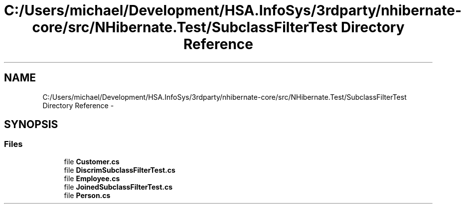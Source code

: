 .TH "C:/Users/michael/Development/HSA.InfoSys/3rdparty/nhibernate-core/src/NHibernate.Test/SubclassFilterTest Directory Reference" 3 "Fri Jul 5 2013" "Version 1.0" "HSA.InfoSys" \" -*- nroff -*-
.ad l
.nh
.SH NAME
C:/Users/michael/Development/HSA.InfoSys/3rdparty/nhibernate-core/src/NHibernate.Test/SubclassFilterTest Directory Reference \- 
.SH SYNOPSIS
.br
.PP
.SS "Files"

.in +1c
.ti -1c
.RI "file \fBCustomer\&.cs\fP"
.br
.ti -1c
.RI "file \fBDiscrimSubclassFilterTest\&.cs\fP"
.br
.ti -1c
.RI "file \fBEmployee\&.cs\fP"
.br
.ti -1c
.RI "file \fBJoinedSubclassFilterTest\&.cs\fP"
.br
.ti -1c
.RI "file \fBPerson\&.cs\fP"
.br
.in -1c
